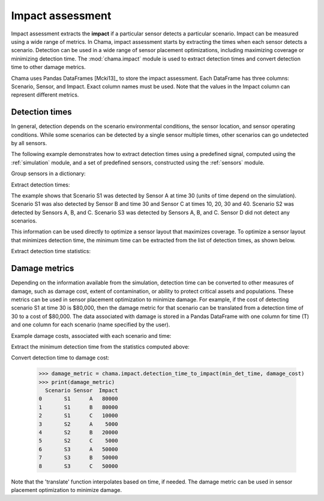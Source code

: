 .. raw:: latex

    \newpage

.. _impact:
	
Impact assessment
=================

Impact assessment extracts the **impact** if a particular sensor detects a
particular scenario. Impact can be measured using a wide range of metrics.
In Chama, impact assessment starts by extracting the times when each sensor
detects a scenario. Detection can be used in a wide range of
sensor placement optimizations, including maximizing coverage or minimizing
detection time. The :mod:`chama.impact` module is used to extract detection
times and convert detection time to other damage metrics.

Chama uses Pandas DataFrames [Mcki13]_ to store the impact assessment. Each
DataFrame has three columns: Scenario, Sensor, and Impact. Exact column names
must be used.  Note that the values in the Impact column can represent
different metrics.

Detection times
---------------
In general, detection depends on the scenario environmental conditions, the
sensor location, and sensor operating conditions. While some scenarios can
be detected by a single sensor multiple times, other scenarios can go
undetected by all sensors.

The following example demonstrates how to extract detection times 
using a predefined signal, computed using the :ref:`simulation` module,
and a set of predefined sensors, constructed using the :ref:`sensors` module.

Group sensors in a dictionary:

.. doctest::
    :hide:

    >>> from __future__ import print_function, division
    >>> import chama
    >>> import pandas as pd
    >>> import numpy as np
    >>> posA = chama.sensors.Stationary(location=(1,2,3))
    >>> detA = chama.sensors.Point(sample_times=[0,10,20,30], threshold=30)
    >>> stationary_pt_sensor = chama.sensors.Sensor(position=posA, detector=detA)
    >>> posB = chama.sensors.Mobile(locations=[(2,3,1.1),(2,3,1),(2,2.9,1),(2,3,3)], speed=1)
    >>> detB = chama.sensors.Point(sample_times=[0,10,20,30], threshold=60)
    >>> mobile_pt_sensor = chama.sensors.Sensor(position=posB, detector=detB)
    >>> posC = chama.sensors.Stationary(location=(2,2,3))
	>>> detC = chama.sensors.Camera(threshold=100, sample_times=[0,10,20,30,40], direction=(0,0,-1))
    >>> stationary_camera_sensor = chama.sensors.Sensor(position=posC, detector=detC)
	>>> posD = chama.sensors.Mobile(locations=[(1,1,1),(1,2,1),(1,2,2),(2,1,1)], speed=1)
	>>> detD = chama.sensors.Camera(threshold=10000, sample_times=[0], direction=(1,1,1))
	>>> mobile_camera_sensor = chama.sensors.Sensor(position=posD, detector=detD)
	>>> x,y,z,t = np.meshgrid([1, 2, 3], [1, 2, 3], [1, 2, 3], [0, 10, 20, 30, 40])
    >>> signal = pd.DataFrame({'X': x.flatten(),'Y': y.flatten(),'Z': z.flatten(),'T': t.flatten(),
    ...                        'S1': x.flatten() * t.flatten(),
    ...                        'S2': z.flatten() * t.flatten(),
    ...                        'S3': (t.flatten()-10) * t.flatten()})

.. doctest::

    >>> sensors = {}
    >>> sensors['A'] = stationary_pt_sensor
    >>> sensors['B'] = mobile_pt_sensor
    >>> sensors['C'] = stationary_camera_sensor
    >>> sensors['D'] = mobile_camera_sensor

Extract detection times:

.. doctest::

    >>> det_times = chama.impact.detection_times(signal, sensors)

.. doctest::
    :hide:

    >>> det_times.sort_values(['Scenario','Sensor'], inplace=True)
    >>> det_times.reset_index(inplace=True)
    >>> det_times.drop('index', inplace=True, axis=1)

.. doctest::

    >>> print(det_times)
      Scenario Sensor   Detection Times
    0       S1      A              [30]
    1       S1      B              [30]
    2       S1      C  [10, 20, 30, 40]
    3       S2      A      [10, 20, 30]
    4       S2      B          [20, 30]
    5       S2      C  [10, 20, 30, 40]
    6       S3      A          [20, 30]
    7       S3      B          [20, 30]
    8       S3      C      [20, 30, 40]

	
The example shows that Scenario S1 was detected by Sensor A at time 30
(units of time depend on the simulation). Scenario S1 was also
detected by Sensor B and time 30 and Sensor C at times 10, 20, 30 and 40.
Scenario S2 was detected by Sensors A, B, and C. Scenario S3 was detected by
Sensors A, B, and C. Sensor D did not detect any scenarios.

This information can be used directly to optimize a sensor layout that
maximizes coverage. To optimize a sensor layout that minimizes detection
time, the minimum time can be extracted from the list of detection times, as 
shown below.  

Extract detection time statistics:

.. doctest::

    >>> det_time_stats = chama.impact.detection_time_stats(det_times)
    >>> print(det_time_stats)
      Scenario Sensor  Min  Mean  Median  Max  Count
    0       S1      A   30  30.0    30.0   30      1
    1       S1      B   30  30.0    30.0   30      1
    2       S1      C   10  25.0    25.0   40      4
    3       S2      A   10  20.0    20.0   30      3
    4       S2      B   20  25.0    25.0   30      2
    5       S2      C   10  25.0    25.0   40      4
    6       S3      A   20  25.0    25.0   30      2
    7       S3      B   20  25.0    25.0   30      2
    8       S3      C   20  30.0    30.0   40      3


Damage metrics
--------------
Depending on the information available from the simulation,
detection time can be converted to other measures of damage, such as damage
cost, extent of contamination, or ability to protect critical assets and
populations. These metrics can be used in sensor placement optimization to
minimize damage. For example, if the cost of detecting scenario S1 at time
30 is $80,000, then the damage metric for that scenario can be translated
from a detection time of 30 to a cost of $80,000. The data associated with
damage is stored in a Pandas DataFrame with one column for time (T) and one
column for each scenario (name specified by the user).

Example damage costs, associated with each scenario and time:

.. doctest::
    :hide:

    >>> damage_cost = pd.DataFrame({'T': [0, 10, 20, 30, 40],'S1': [0, 10000, 40000, 80000, 100000],'S2': [0, 5000, 20000, 75000, 90000],'S3': [0, 15000, 50000, 95000, 150000]})
    >>> damage_cost = damage_cost[['T', 'S1','S2', 'S3']]

.. doctest::

    >>> print(damage_cost)
        T      S1     S2      S3
    0   0       0      0       0
    1  10   10000   5000   15000
    2  20   40000  20000   50000
    3  30   80000  75000   95000
    4  40  100000  90000  150000

Extract the minimum detection time from the statistics computed above:

.. doctest::
    
    >>> min_det_time = det_time_stats[['Scenario','Sensor','Min']]
    >>> min_det_time.rename(columns = {'Min':'T'}, inplace = True)
    >>> print(min_det_time)
      Scenario Sensor   T
    0       S1      A  30
    1       S1      B  30
    2       S1      C  10
    3       S2      A  10
    4       S2      B  20
    5       S2      C  10
    6       S3      A  20
    7       S3      B  20
    8       S3      C  20
	
Convert detection time to damage cost:

    >>> damage_metric = chama.impact.detection_time_to_impact(min_det_time, damage_cost)
    >>> print(damage_metric)
      Scenario Sensor  Impact
    0       S1      A   80000
    1       S1      B   80000
    2       S1      C   10000
    3       S2      A    5000
    4       S2      B   20000
    5       S2      C    5000
    6       S3      A   50000
    7       S3      B   50000
    8       S3      C   50000
	
Note that the 'translate' function interpolates based on time, if needed. The
damage metric can be used in sensor placement optimization to minimize damage.

